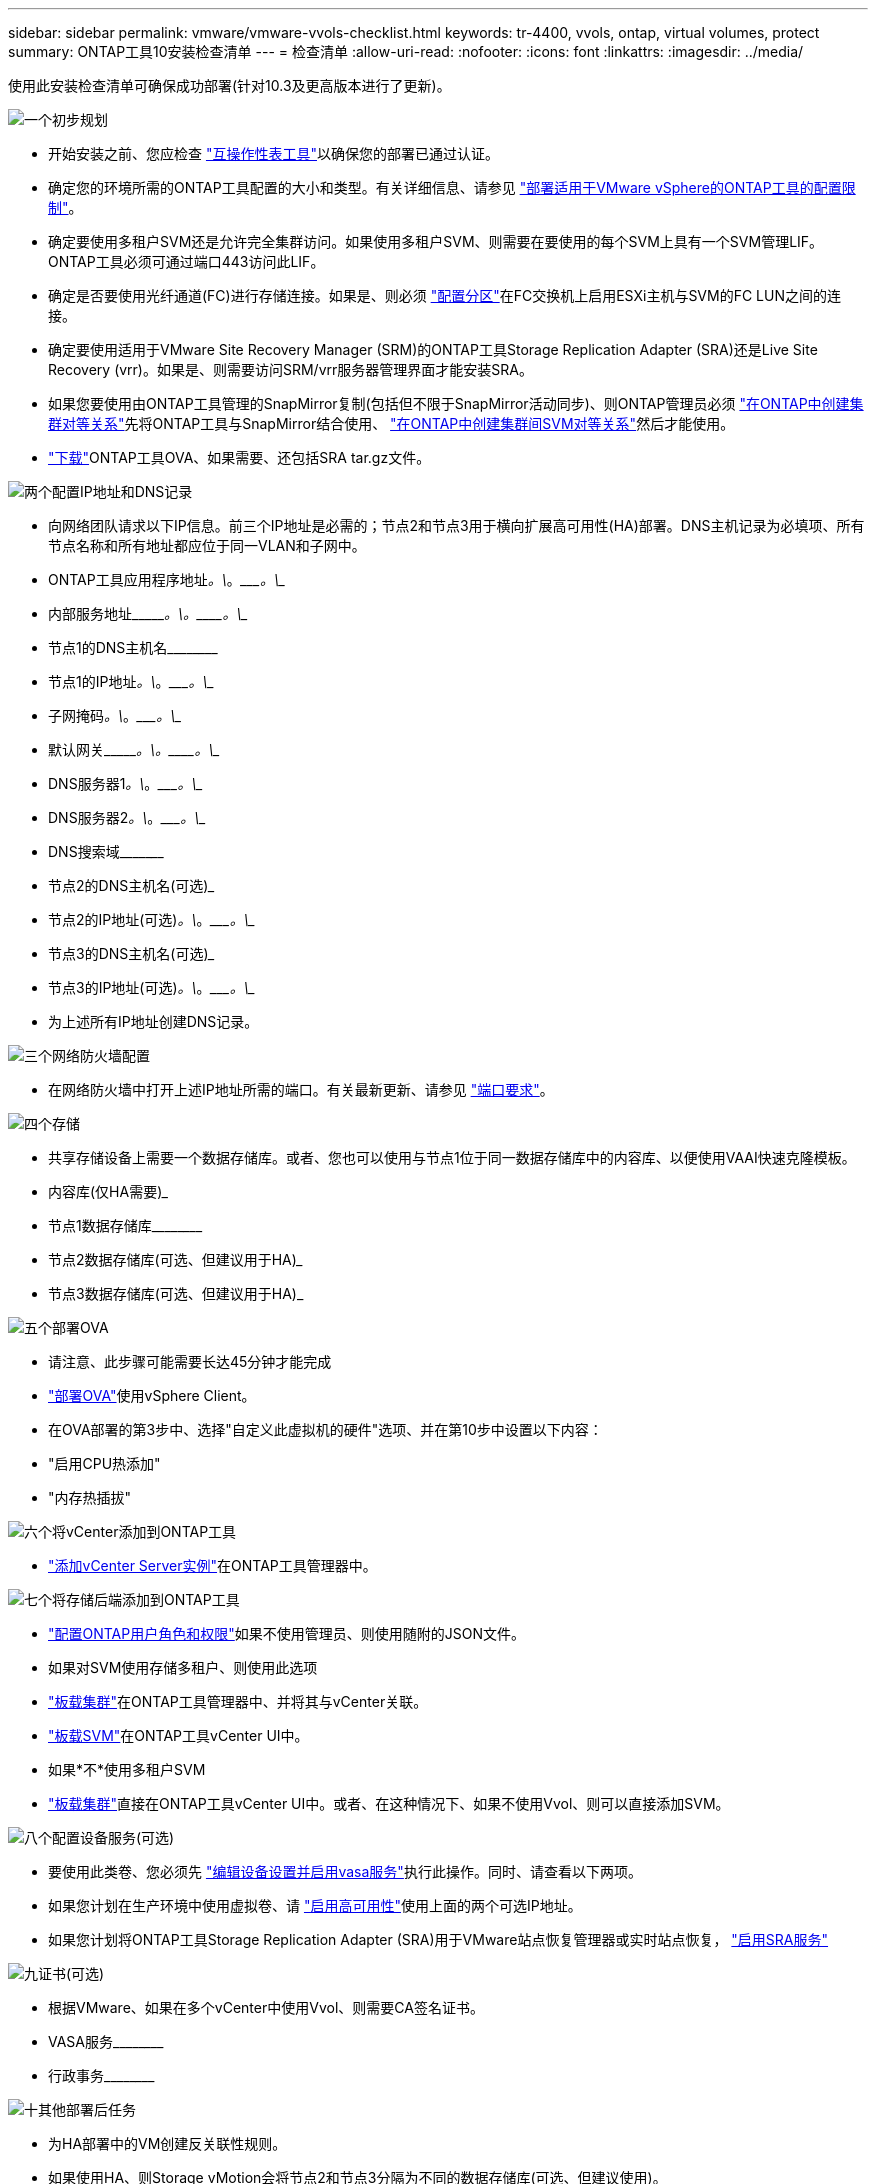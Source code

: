 ---
sidebar: sidebar 
permalink: vmware/vmware-vvols-checklist.html 
keywords: tr-4400, vvols, ontap, virtual volumes, protect 
summary: ONTAP工具10安装检查清单 
---
= 检查清单
:allow-uri-read: 
:nofooter: 
:icons: font
:linkattrs: 
:imagesdir: ../media/


[role="lead"]
使用此安装检查清单可确保成功部署(针对10.3及更高版本进行了更新)。

.image:https://raw.githubusercontent.com/NetAppDocs/common/main/media/number-1.png["一个"]初步规划
[role="quick-margin-list"]
* 开始安装之前、您应检查 https://imt.netapp.com/matrix/#search["互操作性表工具"]以确保您的部署已通过认证。
* 确定您的环境所需的ONTAP工具配置的大小和类型。有关详细信息、请参见 https://docs.netapp.com/us-en/ontap-tools-vmware-vsphere-10/deploy/prerequisites.html["部署适用于VMware vSphere的ONTAP工具的配置限制"]。
* 确定要使用多租户SVM还是允许完全集群访问。如果使用多租户SVM、则需要在要使用的每个SVM上具有一个SVM管理LIF。ONTAP工具必须可通过端口443访问此LIF。
* 确定是否要使用光纤通道(FC)进行存储连接。如果是、则必须 https://docs.netapp.com/us-en/ontap/san-config/fibre-channel-fcoe-zoning-concept.html["配置分区"]在FC交换机上启用ESXi主机与SVM的FC LUN之间的连接。
* 确定要使用适用于VMware Site Recovery Manager (SRM)的ONTAP工具Storage Replication Adapter (SRA)还是Live Site Recovery (vrr)。如果是、则需要访问SRM/vrr服务器管理界面才能安装SRA。
* 如果您要使用由ONTAP工具管理的SnapMirror复制(包括但不限于SnapMirror活动同步)、则ONTAP管理员必须 https://docs.netapp.com/us-en/ontap/peering/create-cluster-relationship-93-later-task.html["在ONTAP中创建集群对等关系"]先将ONTAP工具与SnapMirror结合使用、 https://docs.netapp.com/us-en/ontap/peering/create-intercluster-svm-peer-relationship-93-later-task.html["在ONTAP中创建集群间SVM对等关系"]然后才能使用。
* https://mysupport.netapp.com/site/products/all/details/otv10/downloads-tab["下载"]ONTAP工具OVA、如果需要、还包括SRA tar.gz文件。


.image:https://raw.githubusercontent.com/NetAppDocs/common/main/media/number-2.png["两个"]配置IP地址和DNS记录
[role="quick-margin-list"]
* 向网络团队请求以下IP信息。前三个IP地址是必需的；节点2和节点3用于横向扩展高可用性(HA)部署。DNS主机记录为必填项、所有节点名称和所有地址都应位于同一VLAN和子网中。
* ONTAP工具应用程序地址____________。\____________。\____________。\____________
* 内部服务地址\____________。\____________。\____________。\____________
* 节点1的DNS主机名\____________________________________________
* 节点1的IP地址____________。\____________。\____________。\____________
* 子网掩码____________。\____________。\____________。\____________
* 默认网关\____________。\____________。\____________。\____________
* DNS服务器1____________。\____________。\____________。\____________
* DNS服务器2____________。\____________。\____________。\____________
* DNS搜索域\___________________________________________
* 节点2的DNS主机名(可选)___________________________________________
* 节点2的IP地址(可选)____________。\____________。\____________。\____________
* 节点3的DNS主机名(可选)___________________________________________
* 节点3的IP地址(可选)____________。\____________。\____________。\____________
* 为上述所有IP地址创建DNS记录。


.image:https://raw.githubusercontent.com/NetAppDocs/common/main/media/number-3.png["三个"]网络防火墙配置
[role="quick-margin-list"]
* 在网络防火墙中打开上述IP地址所需的端口。有关最新更新、请参见 https://docs.netapp.com/us-en/ontap-tools-vmware-vsphere-10/deploy/prerequisites.html#port-requirements["端口要求"]。


.image:https://raw.githubusercontent.com/NetAppDocs/common/main/media/number-4.png["四个"]存储
[role="quick-margin-list"]
* 共享存储设备上需要一个数据存储库。或者、您也可以使用与节点1位于同一数据存储库中的内容库、以便使用VAAI快速克隆模板。
* 内容库(仅HA需要)___________________________________________
* 节点1数据存储库\____________________________________________
* 节点2数据存储库(可选、但建议用于HA)___________________________________________
* 节点3数据存储库(可选、但建议用于HA)___________________________________________________


.image:https://raw.githubusercontent.com/NetAppDocs/common/main/media/number-5.png["五个"]部署OVA
[role="quick-margin-list"]
* 请注意、此步骤可能需要长达45分钟才能完成
* https://docs.netapp.com/us-en/ontap-tools-vmware-vsphere-10/deploy/ontap-tools-deployment.html["部署OVA"]使用vSphere Client。
* 在OVA部署的第3步中、选择"自定义此虚拟机的硬件"选项、并在第10步中设置以下内容：
* "启用CPU热添加"
* "内存热插拔"


.image:https://raw.githubusercontent.com/NetAppDocs/common/main/media/number-6.png["六个"]将vCenter添加到ONTAP工具
[role="quick-margin-list"]
* https://docs.netapp.com/us-en/ontap-tools-vmware-vsphere-10/configure/add-vcenter.html["添加vCenter Server实例"]在ONTAP工具管理器中。


.image:https://raw.githubusercontent.com/NetAppDocs/common/main/media/number-7.png["七个"]将存储后端添加到ONTAP工具
[role="quick-margin-list"]
* https://docs.netapp.com/us-en/ontap-tools-vmware-vsphere-10/configure/configure-user-role-and-privileges.html["配置ONTAP用户角色和权限"]如果不使用管理员、则使用随附的JSON文件。
* 如果对SVM使用存储多租户、则使用此选项
* https://docs.netapp.com/us-en/ontap-tools-vmware-vsphere-10/configure/add-storage-backend.html["板载集群"]在ONTAP工具管理器中、并将其与vCenter关联。
* https://docs.netapp.com/us-en/ontap-tools-vmware-vsphere-10/configure/add-storage-backend.html["板载SVM"]在ONTAP工具vCenter UI中。
* 如果*不*使用多租户SVM
* https://docs.netapp.com/us-en/ontap-tools-vmware-vsphere-10/configure/add-storage-backend.html["板载集群"]直接在ONTAP工具vCenter UI中。或者、在这种情况下、如果不使用Vvol、则可以直接添加SVM。


.image:https://raw.githubusercontent.com/NetAppDocs/common/main/media/number-8.png["八个"]配置设备服务(可选)
[role="quick-margin-list"]
* 要使用此类卷、您必须先 https://docs.netapp.com/us-en/ontap-tools-vmware-vsphere-10/manage/enable-services.html["编辑设备设置并启用vasa服务"]执行此操作。同时、请查看以下两项。
* 如果您计划在生产环境中使用虚拟卷、请 https://docs.netapp.com/us-en/ontap-tools-vmware-vsphere-10/manage/edit-appliance-settings.html["启用高可用性"]使用上面的两个可选IP地址。
* 如果您计划将ONTAP工具Storage Replication Adapter (SRA)用于VMware站点恢复管理器或实时站点恢复， https://docs.netapp.com/us-en/ontap-tools-vmware-vsphere-10/manage/edit-appliance-settings.html["启用SRA服务"]


.image:https://raw.githubusercontent.com/NetAppDocs/common/main/media/number-9.png["九"]证书(可选)
[role="quick-margin-list"]
* 根据VMware、如果在多个vCenter中使用Vvol、则需要CA签名证书。
* VASA服务\____________________________________________
* 行政事务\____________________________________________


.image:https://raw.githubusercontent.com/NetAppDocs/common/main/media/number-10.png["十"]其他部署后任务
[role="quick-margin-list"]
* 为HA部署中的VM创建反关联性规则。
* 如果使用HA、则Storage vMotion会将节点2和节点3分隔为不同的数据存储库(可选、但建议使用)。
* https://docs.netapp.com/us-en/ontap-tools-vmware-vsphere-10/manage/certificate-manage.html["使用管理证书"]在ONTAP工具管理器中安装任何必需的CA签名证书。
* 如果您为SRM/vSR启用了SRA以保护传统数据存储库， https://docs.netapp.com/us-en/ontap-tools-vmware-vsphere-10/protect/configure-on-srm-appliance.html["在VMware Live Site Recovery设备上配置SRA"]请。
* 为配置本机备份 https://docs.netapp.com/us-en/ontap-tools-vmware-vsphere-10/manage/enable-backup.html["RPO几乎为零"]。
* 配置定期备份到其他存储介质。

